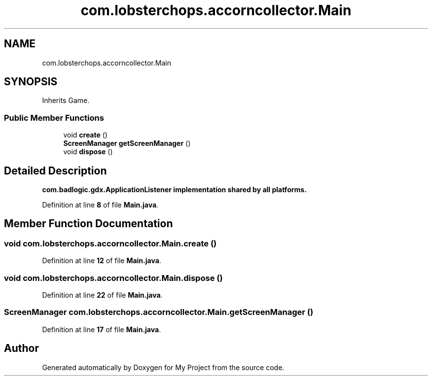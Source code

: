.TH "com.lobsterchops.accorncollector.Main" 3 "My Project" \" -*- nroff -*-
.ad l
.nh
.SH NAME
com.lobsterchops.accorncollector.Main
.SH SYNOPSIS
.br
.PP
.PP
Inherits Game\&.
.SS "Public Member Functions"

.in +1c
.ti -1c
.RI "void \fBcreate\fP ()"
.br
.ti -1c
.RI "\fBScreenManager\fP \fBgetScreenManager\fP ()"
.br
.ti -1c
.RI "void \fBdispose\fP ()"
.br
.in -1c
.SH "Detailed Description"
.PP 
\fR\fBcom\&.badlogic\&.gdx\&.ApplicationListener\fP\fP implementation shared by all platforms\&. 
.PP
Definition at line \fB8\fP of file \fBMain\&.java\fP\&.
.SH "Member Function Documentation"
.PP 
.SS "void com\&.lobsterchops\&.accorncollector\&.Main\&.create ()"

.PP
Definition at line \fB12\fP of file \fBMain\&.java\fP\&.
.SS "void com\&.lobsterchops\&.accorncollector\&.Main\&.dispose ()"

.PP
Definition at line \fB22\fP of file \fBMain\&.java\fP\&.
.SS "\fBScreenManager\fP com\&.lobsterchops\&.accorncollector\&.Main\&.getScreenManager ()"

.PP
Definition at line \fB17\fP of file \fBMain\&.java\fP\&.

.SH "Author"
.PP 
Generated automatically by Doxygen for My Project from the source code\&.
